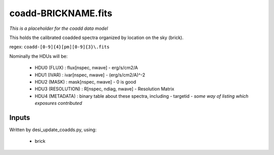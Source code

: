 ====================
coadd-BRICKNAME.fits
====================

*This is a placeholder for the coadd data model*

This holds the calibrated coadded spectra organized by location
on the sky (brick).

regex: ``coadd-[0-9]{4}[pm][0-9]{3}\.fits``

Nominally the HDUs will be:

  - HDU0 (FLUX) : flux[nspec, nwave] - erg/s/cm2/A
  - HDU1 (IVAR) : ivar[nspec, nwave] - (erg/s/cm2/A)^-2
  - HDU2 (MASK) : mask[nspec, nwave] - 0 is good
  - HDU3 (RESOLUTION) : R[nspec, ndiag, nwave] - Resolution Matrix
  - HDU4 (METADATA) : binary table about these spectra, including
    - targetid
    - *some way of listing which exposures contributed*

Inputs
======

Written by desi_update_coadds.py, using:

  - brick
